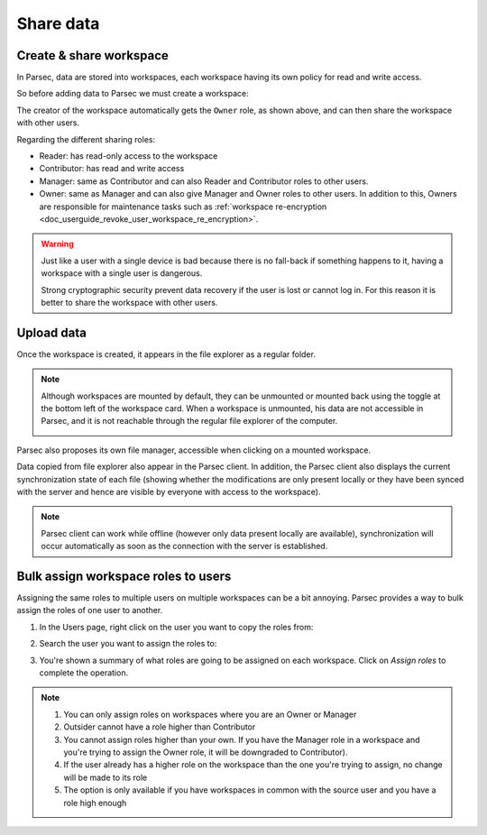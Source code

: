 .. Parsec Cloud (https://parsec.cloud) Copyright (c) BUSL-1.1 (eventually AGPL-3.0) 2016-present Scille SAS

.. _doc_userguide_share_data:

Share data
==========

Create & share workspace
------------------------

In Parsec, data are stored into workspaces, each workspace having its own policy
for read and write access.

So before adding data to Parsec we must create a workspace:

.. image:: screens/create_workspace.png
    :align: center
    :alt: Creating workspace process

The creator of the workspace automatically gets the ``Owner`` role, as shown
above, and can then share the workspace with other users.

.. image:: screens/share_workspace.png
    :align: center
    :alt: Sharing workspace process

Regarding the different sharing roles:

- Reader: has read-only access to the workspace
- Contributor: has read and write access
- Manager: same as Contributor and can also Reader and Contributor roles to other users.
- Owner: same as Manager and can also give Manager and Owner roles to other users.
  In addition to this, Owners are responsible for maintenance tasks such as
  :ref:`workspace re-encryption <doc_userguide_revoke_user_workspace_re_encryption>`.

.. warning::

    Just like a user with a single device is bad because there is no fall-back if something happens to it, having a workspace with a single user is dangerous.

    Strong cryptographic security prevent data recovery if the user is lost or cannot log in. For this reason it is better to share the workspace with other users.

Upload data
-----------

Once the workspace is created, it appears in the file explorer as a regular folder.

.. note::

    Although workspaces are mounted by default, they can be unmounted or mounted back using the toggle at the bottom left of the workspace card. When a workspace is unmounted, his data are not accessible in Parsec, and it is not reachable through the regular file explorer of the computer.

    .. image:: screens/workspace_unmounted_mounted.png
        :align: center
        :alt: workspaces unmounted and mounted

Parsec also proposes its own file manager, accessible when clicking on a mounted workspace.

.. image:: screens/parsec_file_explorer.png
    :align: center
    :alt: Parsec in file explorer

Data copied from file explorer also appear in the Parsec client. In addition, the Parsec client also displays the current synchronization state of each file (showing whether the modifications are only present locally or they have been synced with the server and hence are visible by everyone with access to the workspace).

.. note::

    Parsec client can work while offline (however only data present locally
    are available), synchronization will occur automatically as soon as the
    connection with the server is established.

Bulk assign workspace roles to users
------------------------------------

Assigning the same roles to multiple users on multiple workspaces can be a bit annoying. Parsec provides a way to bulk assign the roles of one user to another.

1. In the Users page, right click on the user you want to copy the roles from:

.. image:: screens/bulk_assign_roles_start.png
    :align: center
    :alt: Start a bulk assignement

2. Search the user you want to assign the roles to:

.. image:: screens/bulk_assign_roles_select_user.png
    :align: center
    :alt: Select the user to assign roles to

3. You're shown a summary of what roles are going to be assigned on each workspace. Click on `Assign roles` to complete the operation.

.. image:: screens/bulk_assign_roles_summary.png
    :align: center
    :alt: Bulk assignment summary

.. note::

    1. You can only assign roles on workspaces where you are an Owner or Manager
    2. Outsider cannot have a role higher than Contributor
    3. You cannot assign roles higher than your own. If you have the Manager role in a workspace and you're trying to assign the Owner role, it will be downgraded to Contributor).
    4. If the user already has a higher role on the workspace than the one you're trying to assign, no change will be made to its role
    5. The option is only available if you have workspaces in common with the source user and you have a role high enough
